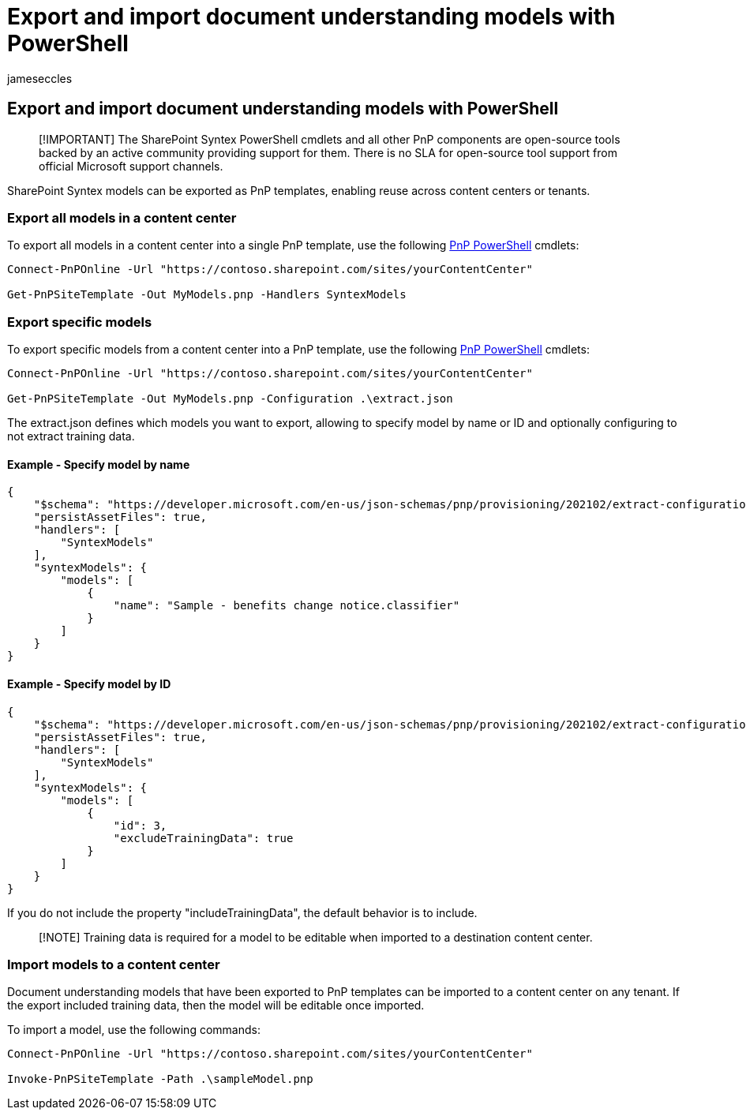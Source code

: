 = Export and import document understanding models with PowerShell
:audience: admin
:author: jameseccles
:description: Learn about how to export and import document understanding models with PowerShell in SharePoint Syntex.
:manager: serdars
:ms.author: jaeccles
:ms.collection: ["enabler-strategic", "m365initiative-syntex"]
:ms.localizationpriority: medium
:ms.reviewer: ssquires
:ms.service: microsoft-365-enterprise
:ms.topic: article
:search.appverid: MET150

== Export and import document understanding models with PowerShell

____
[!IMPORTANT] The SharePoint Syntex PowerShell cmdlets and all other PnP components are open-source tools backed by an active community providing support for them.
There is no SLA for open-source tool support from official Microsoft support channels.
____

SharePoint Syntex models can be exported as PnP templates, enabling reuse across content centers or tenants.

=== Export all models in a content center

To export all models in a content center into a single PnP template, use the following https://pnp.github.io/powershell/[PnP PowerShell] cmdlets:

[,powershell]
----
Connect-PnPOnline -Url "https://contoso.sharepoint.com/sites/yourContentCenter"

Get-PnPSiteTemplate -Out MyModels.pnp -Handlers SyntexModels
----

=== Export specific models

To export specific models from a content center into a PnP template, use the following https://pnp.github.io/powershell/[PnP PowerShell] cmdlets:

[,powershell]
----
Connect-PnPOnline -Url "https://contoso.sharepoint.com/sites/yourContentCenter"

Get-PnPSiteTemplate -Out MyModels.pnp -Configuration .\extract.json
----

The extract.json defines which models you want to export, allowing to specify model by name or ID and optionally configuring to not extract training data.

==== Example - Specify model by name

[,json]
----
{
    "$schema": "https://developer.microsoft.com/en-us/json-schemas/pnp/provisioning/202102/extract-configuration.schema.json",
    "persistAssetFiles": true,
    "handlers": [
        "SyntexModels"
    ],
    "syntexModels": {
        "models": [
            {
                "name": "Sample - benefits change notice.classifier"
            }
        ]
    }
}
----

==== Example - Specify model by ID

[,json]
----
{
    "$schema": "https://developer.microsoft.com/en-us/json-schemas/pnp/provisioning/202102/extract-configuration.schema.json",
    "persistAssetFiles": true,
    "handlers": [
        "SyntexModels"
    ],
    "syntexModels": {
        "models": [
            {
                "id": 3,
                "excludeTrainingData": true
            }
        ]
    }
}
----

If you do not include the property "includeTrainingData", the default behavior is to include.

____
[!NOTE] Training data is required for a model to be editable when imported to a destination content center.
____

=== Import models to a content center

Document understanding models that have been exported to PnP templates can be imported to a content center on any tenant.
If the export included training data, then the model will be editable once imported.

To import a model, use the following commands:

[,powershell]
----
Connect-PnPOnline -Url "https://contoso.sharepoint.com/sites/yourContentCenter"

Invoke-PnPSiteTemplate -Path .\sampleModel.pnp
----
